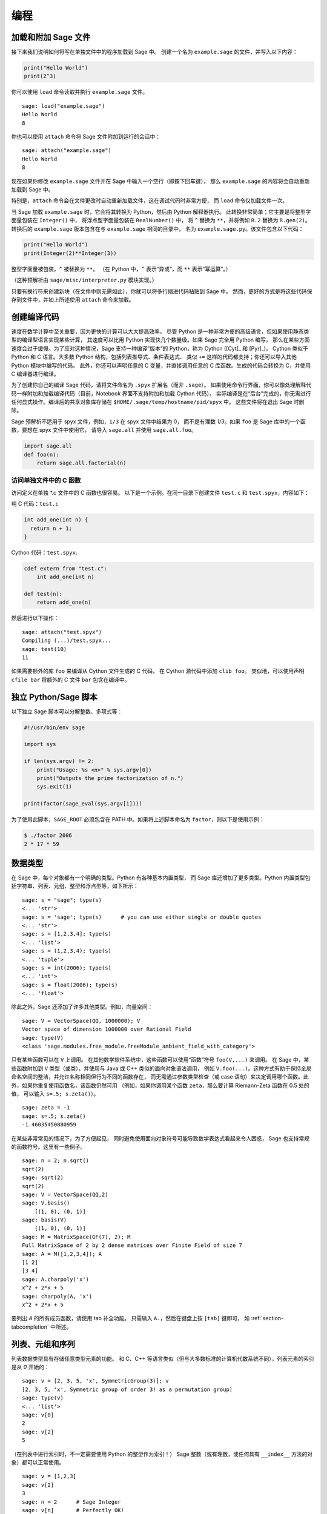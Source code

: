 ****
编程
****

.. _section-loadattach:

加载和附加 Sage 文件
====================

接下来我们说明如何将写在单独文件中的程序加载到 Sage 中。
创建一个名为 ``example.sage`` 的文件，并写入以下内容：

.. CODE-BLOCK:: python

    print("Hello World")
    print(2^3)

你可以使用 ``load`` 命令读取并执行 ``example.sage`` 文件。

.. skip

::

    sage: load("example.sage")
    Hello World
    8

你也可以使用 ``attach`` 命令将 Sage 文件附加到运行的会话中：

.. skip

::

    sage: attach("example.sage")
    Hello World
    8

现在如果你修改 ``example.sage`` 文件并在 Sage 中输入一个空行（即按下回车键），
那么 ``example.sage`` 的内容将会自动重新加载到 Sage 中。

特别是，``attach`` 命令会在文件更改时自动重新加载文件，这在调试代码时非常方便，
而 ``load`` 命令仅加载文件一次。

当 Sage 加载 ``example.sage`` 时，它会将其转换为 Python，然后由 Python 解释器执行。
此转换非常简单；它主要是将整型字面量包装在 ``Integer()`` 中，
将浮点型字面量包装在 ``RealNumber()`` 中，
将 ``^`` 替换为 ``**``，并将例如 ``R.2`` 替换为 ``R.gen(2)``。
转换后的 ``example.sage`` 版本包含在与 ``example.sage`` 相同的目录中，
名为 ``example.sage.py``。该文件包含以下代码：

.. CODE-BLOCK:: python

    print("Hello World")
    print(Integer(2)**Integer(3))

整型字面量被包装，``^`` 被替换为 ``**``。
（在 Python 中，``^`` 表示“异或”，而 ``**`` 表示“幂运算”。）

（这种预解析由 ``sage/misc/interpreter.py`` 模块实现。）

只要有换行符来创建新块（在文件中则无需如此），你就可以将多行缩进代码粘贴到 Sage 中。
然而，更好的方式是将这些代码保存到文件中，并如上所述使用 ``attach`` 命令来加载。


.. _section-compile:

创建编译代码
============

速度在数学计算中至关重要，因为更快的计算可以大大提高效率。
尽管 Python 是一种非常方便的高级语言，但如果使用静态类型的编译型语言实现某些计算，
其速度可以比用 Python 实现快几个数量级。如果 Sage 完全用 Python 编写，
那么在某些方面速度会过于缓慢。为了应对这种情况，Sage 支持一种编译“版本”的 Python，称为 Cython ([Cyt]_ 和 [Pyr]_)。
Cython 类似于 Python 和 C 语言。大多数 Python 结构，包括列表推导式、条件表达式、
类似 ``+=`` 这样的代码都支持；你还可以导入其他 Python 模块中编写的代码。
此外，你还可以声明任意的 C 变量，并直接调用任意的 C 库函数。生成的代码会转换为 C，并使用 C 编译器进行编译。

为了创建你自己的编译 Sage 代码，请将文件命名为 ``.spyx`` 扩展名（而非 ``.sage``）。
如果使用命令行界面，你可以像处理解释代码一样附加和加载编译代码（目前，Notebook 界面不支持附加和加载 Cython 代码）。
实际编译是在“后台”完成的，你无需进行任何显式操作。编译后的共享对象库存储在 ``$HOME/.sage/temp/hostname/pid/spyx`` 中。
这些文件将在退出 Sage 时删除。

Sage 预解析不适用于 spyx 文件，例如，``1/3`` 在 spyx 文件中结果为 0，
而不是有理数 `1/3`。如果 ``foo`` 是 Sage 库中的一个函数，要想在 spyx 文件中使用它，
请导入 ``sage.all`` 并使用 ``sage.all.foo``。

.. CODE-BLOCK:: python

    import sage.all
    def foo(n):
        return sage.all.factorial(n)

访问单独文件中的 C 函数
-----------------------

访问定义在单独 \*.c 文件中的 C 函数也很容易。
以下是一个示例。在同一目录下创建文件 ``test.c`` 和 ``test.spyx``，内容如下：

纯 C 代码：``test.c``

.. CODE-BLOCK:: c

    int add_one(int n) {
      return n + 1;
    }

Cython 代码：``test.spyx``:

.. CODE-BLOCK:: cython

    cdef extern from "test.c":
        int add_one(int n)

    def test(n):
        return add_one(n)

然后进行以下操作：

.. skip

::

    sage: attach("test.spyx")
    Compiling (...)/test.spyx...
    sage: test(10)
    11

如果需要额外的库 ``foo`` 来编译从 Cython 文件生成的 C 代码，
在 Cython 源代码中添加 ``clib foo``。
类似地，可以使用声明 ``cfile bar`` 将额外的 C 文件 ``bar`` 包含在编译中。

.. _section-standalone:

独立 Python/Sage 脚本
=====================

以下独立 Sage 脚本可以分解整数、多项式等：

.. CODE-BLOCK:: python

    #!/usr/bin/env sage

    import sys

    if len(sys.argv) != 2:
        print("Usage: %s <n>" % sys.argv[0])
        print("Outputs the prime factorization of n.")
        sys.exit(1)

    print(factor(sage_eval(sys.argv[1])))

为了使用此脚本，``SAGE_ROOT`` 必须包含在 PATH 中。如果将上述脚本命名为 ``factor``，则以下是使用示例：

.. code-block:: console

    $ ./factor 2006
    2 * 17 * 59

数据类型
========

在 Sage 中，每个对象都有一个明确的类型。Python 有各种基本内置类型，
而 Sage 库还增加了更多类型。Python 内置类型包括字符串、列表、元组、整型和浮点型等，如下所示：

::

    sage: s = "sage"; type(s)
    <... 'str'>
    sage: s = 'sage'; type(s)      # you can use either single or double quotes
    <... 'str'>
    sage: s = [1,2,3,4]; type(s)
    <... 'list'>
    sage: s = (1,2,3,4); type(s)
    <... 'tuple'>
    sage: s = int(2006); type(s)
    <... 'int'>
    sage: s = float(2006); type(s)
    <... 'float'>

除此之外，Sage 还添加了许多其他类型。例如，向量空间：

::

    sage: V = VectorSpace(QQ, 1000000); V
    Vector space of dimension 1000000 over Rational Field
    sage: type(V)
    <class 'sage.modules.free_module.FreeModule_ambient_field_with_category'>

只有某些函数可以在 ``V`` 上调用。
在其他数学软件系统中，这些函数可以使用“函数”符号 ``foo(V,...)`` 来调用。
在 Sage 中，某些函数附加到 ``V`` 类型（或类），并使用与 Java 或 C++ 类似的面向对象语法调用，
例如 ``V.foo(...)``。这种方式有助于保持全局命名空间的整洁，并允许名称相同但行为不同的函数存在，
而无需通过参数类型检查（或 case 语句）来决定调用哪个函数。此外，如果你重复使用函数名，该函数仍然可用
（例如，如果你调用某个函数 ``zeta``，那么要计算 Riemann-Zeta 函数在 0.5 处的值，
可以输入 ``s=.5; s.zeta()``）。

::

    sage: zeta = -1
    sage: s=.5; s.zeta()
    -1.46035450880959

在某些非常常见的情况下，为了方便起见，
同时避免使用面向对象符号可能导致数学表达式看起来令人困惑，
Sage 也支持常规的函数符号。这里有一些例子。

::

    sage: n = 2; n.sqrt()
    sqrt(2)
    sage: sqrt(2)
    sqrt(2)
    sage: V = VectorSpace(QQ,2)
    sage: V.basis()
        [(1, 0), (0, 1)]
    sage: basis(V)
        [(1, 0), (0, 1)]
    sage: M = MatrixSpace(GF(7), 2); M
    Full MatrixSpace of 2 by 2 dense matrices over Finite Field of size 7
    sage: A = M([1,2,3,4]); A
    [1 2]
    [3 4]
    sage: A.charpoly('x')
    x^2 + 2*x + 5
    sage: charpoly(A, 'x')
    x^2 + 2*x + 5

要列出 `A` 的所有成员函数，请使用 tab 补全功能。
只需输入 ``A.``，然后在键盘上按 ``[tab]`` 键即可，
如 :ref:`section-tabcompletion` 中所述。

列表、元组和序列
================

列表数据类型具有存储任意类型元素的功能。
和 C、C++ 等语言类似（但与大多数标准的计算机代数系统不同），列表元素的索引是从 `0` 开始的：

::

    sage: v = [2, 3, 5, 'x', SymmetricGroup(3)]; v
    [2, 3, 5, 'x', Symmetric group of order 3! as a permutation group]
    sage: type(v)
    <... 'list'>
    sage: v[0]
    2
    sage: v[2]
    5

（在列表中进行索引时，不一定需要使用 Python 的整型作为索引！）
Sage 整数（或有理数，或任何具有 ``__index__`` 方法的对象）都可以正常使用。

::

    sage: v = [1,2,3]
    sage: v[2]
    3
    sage: n = 2      # Sage Integer
    sage: v[n]       # Perfectly OK!
    3
    sage: v[int(n)]  # Also OK.
    3

``range`` 函数创建一个包含 Python 整型（而不是 Sage 整数）元素的列表：

::

    sage: list(range(1, 15))
    [1, 2, 3, 4, 5, 6, 7, 8, 9, 10, 11, 12, 13, 14]

该函数在使用列表推导式构造列表时非常有用：

::

    sage: L = [factor(n) for n in range(1, 15)]
    sage: L
    [1, 2, 3, 2^2, 5, 2 * 3, 7, 2^3, 3^2, 2 * 5, 11, 2^2 * 3, 13, 2 * 7]
    sage: L[12]
    13
    sage: type(L[12])
    <class 'sage.structure.factorization_integer.IntegerFactorization'>
    sage: [factor(n) for n in range(1, 15) if is_odd(n)]
    [1, 3, 5, 7, 3^2, 11, 13]

有关如何使用列表推导式创建列表的更多内容，请参考 [PyT]_ 。

列表切片是一个非常好的功能。如果 ``L`` 是一个列表，那么 ``L[m:n]`` 返回
从第 `m` 个元素开始到第 `(n-1)` 个元素结束的子列表，如下所示：

::

    sage: L = [factor(n) for n in range(1, 20)]
    sage: L[4:9]
    [5, 2 * 3, 7, 2^3, 3^2]
    sage: L[:4]
    [1, 2, 3, 2^2]
    sage: L[14:4]
    []
    sage: L[14:]
    [3 * 5, 2^4, 17, 2 * 3^2, 19]

元组与列表类似，只不过它是不可变的，一旦创建便不能更改。

::

    sage: v = (1,2,3,4); v
    (1, 2, 3, 4)
    sage: type(v)
    <... 'tuple'>
    sage: v[1] = 5
    Traceback (most recent call last):
    ...
    TypeError: 'tuple' object does not support item assignment

序列是第三种面向列表的 Sage 类型。与列表和元组不同，序列不是 Python 内置类型。
默认情况下，序列是可变的，但可以使用 ``Sequence`` 类方法 ``set_immutable`` 将其设置为不可变，
如以下例子所示。序列的所有元素都属于同一个父对象，称为序列的领域 (universe)。

::

    sage: v = Sequence([1,2,3,4/5])
    sage: v
    [1, 2, 3, 4/5]
    sage: type(v)
    <class 'sage.structure.sequence.Sequence_generic'>
    sage: type(v[1])
    <class 'sage.rings.rational.Rational'>
    sage: v.universe()
    Rational Field
    sage: v.is_immutable()
    False
    sage: v.set_immutable()
    sage: v[0] = 3
    Traceback (most recent call last):
    ...
    ValueError: object is immutable; please change a copy instead.

序列派生自列表，可以在任何需要列表的地方使用：

::

    sage: v = Sequence([1,2,3,4/5])
    sage: isinstance(v, list)
    True
    sage: list(v)
    [1, 2, 3, 4/5]
    sage: type(list(v))
    <... 'list'>

另一个例子是，向量空间的基是不可变序列，因为不能改变它们至关重要。

::

    sage: V = QQ^3; B = V.basis(); B
    [(1, 0, 0), (0, 1, 0), (0, 0, 1)]
    sage: type(B)
    <class 'sage.structure.sequence.Sequence_generic'>
    sage: B[0] = B[1]
    Traceback (most recent call last):
    ...
    ValueError: object is immutable; please change a copy instead.
    sage: B.universe()
    Vector space of dimension 3 over Rational Field

字典
====

字典（有时也被称为关联数组）是从“可哈希”对象（例如字符串、数字和元组等；详情请参见 Python 文档
http://docs.python.org/3/tutorial/datastructures.html 和
https://docs.python.org/3/library/stdtypes.html#typesmapping ）
到任意对象的映射。

::

    sage: d = {1:5, 'sage':17, ZZ:GF(7)}
    sage: type(d)
    <... 'dict'>
    sage: list(d.keys())
    [1, 'sage', Integer Ring]
    sage: d['sage']
    17
    sage: d[ZZ]
    Finite Field of size 7
    sage: d[1]
    5

第三个键说明字典的索引可以很复杂，例如整数环。

你可以将上述字典转换为具有相同数据的列表：

.. link

::

    sage: list(d.items())
    [(1, 5), ('sage', 17), (Integer Ring, Finite Field of size 7)]

一种常见用法是遍历字典中的键值对：

::

    sage: d = {2:4, 3:9, 4:16}
    sage: [a*b for a, b in d.items()]
    [8, 27, 64]

正如最后的输出所示，字典是无序的。

集合
====

Python 有内建的集合类型。它提供的主要功能是快速查找元素是否在集合中，以及标准集合论运算。

::

    sage: X = set([1,19,'a']);   Y = set([1,1,1, 2/3])
    sage: X   # random sort order
    {1, 19, 'a'}
    sage: X == set(['a', 1, 1, 19])
    True
    sage: Y
    {2/3, 1}
    sage: 'a' in X
    True
    sage: 'a' in Y
    False
    sage: X.intersection(Y)
    {1}

Sage 也有自己的集合类型（在某些情况下使用 Python 内建集合类型实现），
但具有一些与 Sage 相关的额外功能。使用 ``Set(...)`` 来创建 Sage 集合。例如：

::

    sage: X = Set([1,19,'a']);   Y = Set([1,1,1, 2/3])
    sage: X   # random sort order
    {'a', 1, 19}
    sage: X == Set(['a', 1, 1, 19])
    True
    sage: Y
    {1, 2/3}
    sage: X.intersection(Y)
    {1}
    sage: print(latex(Y))
    \left\{1, \frac{2}{3}\right\}
    sage: Set(ZZ)
    Set of elements of Integer Ring

迭代器
======

迭代器是 Python 最近添加的功能，在数学应用中特别有用。
这里有几个例子；详情请参见 [PyT]_ 。我们创建一个非负整数平方的迭代器，上限为 `10000000`。

::

    sage: v = (n^2 for n in range(10000000))
    sage: next(v)
    0
    sage: next(v)
    1
    sage: next(v)
    4

我们创建一个 `4p+1` 形式的素数迭代器，其中 `p` 也是素数，并查看前几个值。

::

    sage: w = (4*p + 1 for p in Primes() if is_prime(4*p+1))
    sage: w         # in the next line, 0xb0853d6c is a random 0x number
    <generator object at 0xb0853d6c>
    sage: next(w)
    13
    sage: next(w)
    29
    sage: next(w)
    53

某些环，例如有限域和整数环有与之关联的迭代器：

::

    sage: [x for x in GF(7)]
    [0, 1, 2, 3, 4, 5, 6]
    sage: W = ((x,y) for x in ZZ for y in ZZ)
    sage: next(W)
    (0, 0)
    sage: next(W)
    (0, 1)
    sage: next(W)
    (0, -1)

循环、函数、控制语句和比较
==========================

我们已经看过了一些常见的 ``for`` 循环用法示例。在 Python 中，``for`` 循环具有缩进结构，例如：

.. CODE-BLOCK:: pycon

    >>> for i in range(5):
    ...     print(i)
    ...
    0
    1
    2
    3
    4

请注意 for 语句末尾的冒号（不像 GAP 或 Maple 中有 "do" 或 "od"），
以及循环体（即 ``print(i)``）前的缩进。这个缩进非常重要。
在 Sage 中，当你在 ":" 后按下 ``enter`` 时，会自动添加缩进，如下所示。

::

    sage: for i in range(5):
    ....:     print(i)  # now hit enter twice
    ....:
    0
    1
    2
    3
    4


符号 ``=`` 用于赋值。
符号 ``==`` 用于检查相等：

::

    sage: for i in range(15):
    ....:     if gcd(i,15) == 1:
    ....:         print(i)
    ....:
    1
    2
    4
    7
    8
    11
    13
    14

请牢记缩进如何决定 ``if``, ``for`` 和 ``while`` 语句的块结构：

::

    sage: def legendre(a,p):
    ....:     is_sqr_modp=-1
    ....:     for i in range(p):
    ....:         if a % p == i^2 % p:
    ....:             is_sqr_modp=1
    ....:     return is_sqr_modp

    sage: legendre(2,7)
    1
    sage: legendre(3,7)
    -1

当然，这不是勒让德符号 (Legendre symbol) 的高效实现！
它只是为了说明 Python/Sage 编程的各个方面。Sage 附带的函数 {kronecker}，
可以通过调用 PARI 的 C 库高效地计算勒让德符号。

最后，我们注意到数字之间的比较，如 ``==``, ``!=``, ``<=``, ``>=``, ``>``, ``<``，
会自动将两个数字转换为相同类型（如果可能的话）：

::

    sage: 2 < 3.1; 3.1 <= 1
    True
    False
    sage: 2/3 < 3/2;   3/2 < 3/1
    True
    True

使用 bool 来判断符号不等式：

::

    sage: x < x + 1
    x < x + 1
    sage: bool(x < x + 1)
    True

在比较不同类型的对象时，在大多数情况下，Sage 会尝试找到两者的共同复结构
（参见 :ref:`section-coercion` 了解更多细节）。
如果成功，比较将在强制转换的对象之间进行；如果不成功，则认为对象不相等。
要测试两个变量是否引用同一个对象，请使用 ``is``。
在下面这个示例中我们将看到，Python 整型 ``1`` 是唯一的，而 Sage 整型 ``1`` 则不是：

::

    sage: 1 is 2/2
    False
    sage: 1 is 1
    False
    sage: 1 == 2/2
    True

在以下两行代码中，第一个等式为 ``False``，因为没有从 `\QQ \to \GF{5}` 的标准同态，
因此无法将 `\GF{5}` 中的 `1` 与 `1 \in \QQ` 进行比较。
相反，由于存在从 `\ZZ \to \GF{5}` 的标准映射，因此第二个比较为 ``True``。
需要注意的是，顺序不影响结果。

::

    sage: GF(5)(1) == QQ(1); QQ(1) == GF(5)(1)
    False
    False
    sage: GF(5)(1) == ZZ(1); ZZ(1) == GF(5)(1)
    True
    True
    sage: ZZ(1) == QQ(1)
    True

警告: Sage 中的比较比 Magma 更严格，Magma 会声明 `1 \in \GF{5}` 等于 `1 \in \QQ`。

::

    sage: magma('GF(5)!1 eq Rationals()!1')            # optional - magma
    true

性能分析
========

    “过早优化乃万恶之源。” - Donald Knuth

.. sectionauthor:: Martin Albrecht <malb@informatik.uni-bremen.de>

有时检查代码中的瓶颈有助于了解哪些部分占用最多的计算时间；
这可以很好地了解哪些部分需要优化。
Python（以及 Sage）提供了几种性能分析工具和方法，
这个过程称为性能分析。

最简单的方式是使用交互式 shell 中的 ``prun`` 命令。
它会返回一个总结，描述哪些函数花了多少计算时间。
例如，要分析有限域上的矩阵乘法（版本 1.0 当前很慢！），可以这样做：

::

    sage: k,a = GF(2**8, 'a').objgen()
    sage: A = Matrix(k,10,10,[k.random_element() for _ in range(10*10)])

.. skip

::

    sage: %prun B = A*A
           32893 function calls in 1.100 CPU seconds

    Ordered by: internal time

    ncalls tottime percall cumtime percall filename:lineno(function)
     12127  0.160   0.000   0.160  0.000 :0(isinstance)
      2000  0.150   0.000   0.280  0.000 matrix.py:2235(__getitem__)
      1000  0.120   0.000   0.370  0.000 finite_field_element.py:392(__mul__)
      1903  0.120   0.000   0.200  0.000 finite_field_element.py:47(__init__)
      1900  0.090   0.000   0.220  0.000 finite_field_element.py:376(__compat)
       900  0.080   0.000   0.260  0.000 finite_field_element.py:380(__add__)
         1  0.070   0.070   1.100  1.100 matrix.py:864(__mul__)
      2105  0.070   0.000   0.070  0.000 matrix.py:282(ncols)
      ...

这里 ``ncalls`` 是调用次数，``tottime`` 是给定函数花费的总时间（不包括调用子函数的时间），
``percall`` 是 ``tottime`` 除以 ``ncalls`` 的商。
``cumtime`` 是该函数及所有子函数花费的总时间（即，从调用到退出），
``percall`` 是 ``cumtime`` 除以原始调用次数的商，
``filename:lineno(function)`` 提供了每个函数的相关数据。
性能分析中的经验法则是：列表越靠前的函数，其代价越高，因而更需要进行优化。

与以往一样，``prun?`` 命令提供了使用性能分析器和理解输出详细信息的帮助。

性能分析数据还可以保存到一个对象中，以便进行更详细的检查：

.. skip

::

    sage: %prun -r A*A
    sage: stats = _
    sage: stats?

注意：输入 ``stats = prun -r A\*A`` 会显示语法错误消息，
因为 prun 是 IPython shell 命令而不是常规函数。

为了更好地以图形化方式呈现分析数据，你可以使用 hotshot 分析器，
``hotshot2cachetree`` 脚本，以及 ``kcachegrind`` 程序（仅限 Unix）。
以下是使用 hotshot 分析器的示例：

.. skip

::

    sage: k,a = GF(2**8, 'a').objgen()
    sage: A = Matrix(k,10,10,[k.random_element() for _ in range(10*10)])
    sage: import hotshot
    sage: filename = "pythongrind.prof"
    sage: prof = hotshot.Profile(filename, lineevents=1)

.. skip

::

    sage: prof.run("A*A")
    <hotshot.Profile instance at 0x414c11ec>
    sage: prof.close()

这会在当前工作目录中生成一个 ``pythongrind.prof`` 文件。
现在可以将其转换为 cachegrind 格式进行可视化展示。

在系统终端中，输入

.. code-block:: console

    $ hotshot2calltree -o cachegrind.out.42 pythongrind.prof

现在，输出文件 ``cachegrind.out.42`` 可以用 ``kcachegrind`` 查看。
请注意，需要遵守命名约定 ``cachegrind.out.XX``。
